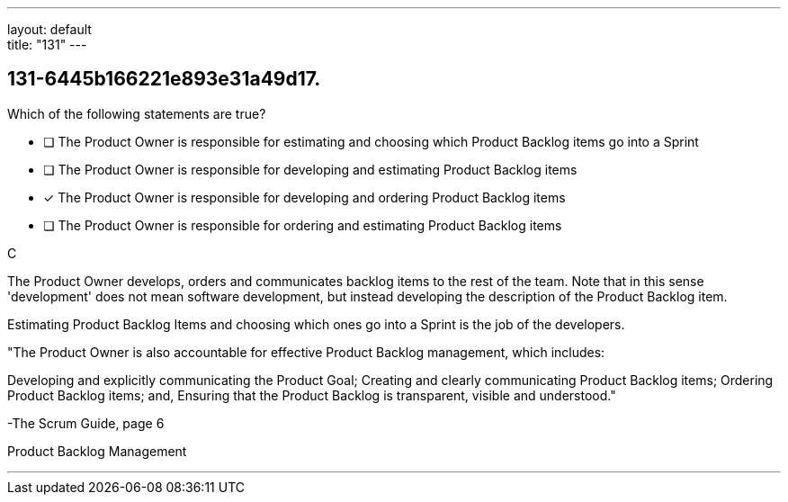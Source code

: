 ---
layout: default + 
title: "131"
---


[#question]
== 131-6445b166221e893e31a49d17.

****

[#query]
--
Which of the following statements are true?
--

[#list]
--
* [ ] The Product Owner is responsible for estimating and choosing which Product Backlog items go into a Sprint
* [ ] The Product Owner is responsible for developing and estimating Product Backlog items
* [*] The Product Owner is responsible for developing and ordering Product Backlog items
* [ ] The Product Owner is responsible for ordering and estimating Product Backlog items

--
****

[#answer]
C

[#explanation]
--
The Product Owner develops, orders and communicates backlog items to the rest of the team. Note that in this sense 'development' does not mean software development, but instead developing the description of the Product Backlog item.

Estimating Product Backlog Items and choosing which ones go into a Sprint is the job of the developers.

"The Product Owner is also accountable for effective Product Backlog management, which includes:

Developing and explicitly communicating the Product Goal;
Creating and clearly communicating Product Backlog items;
Ordering Product Backlog items; and,
Ensuring that the Product Backlog is transparent, visible and understood." 

-The Scrum Guide, page 6
--

[#ka]
Product Backlog Management

'''

